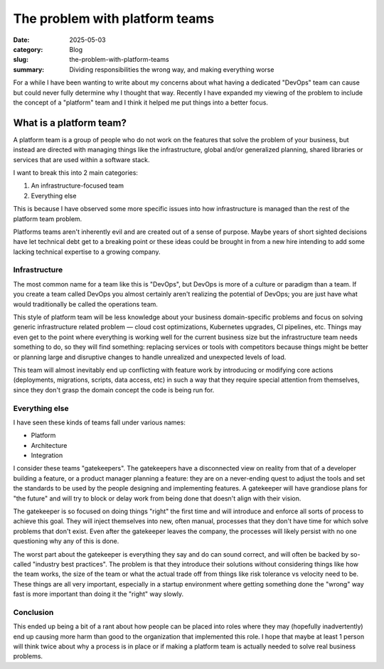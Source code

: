 The problem with platform teams
================================

:date: 2025-05-03
:category: Blog
:slug: the-problem-with-platform-teams 
:summary: Dividing responsibilities the wrong way, and making everything worse

For a while I have been wanting to write about my concerns about what having a
dedicated "DevOps" team can cause but could never fully determine why I thought
that way. Recently I have expanded my viewing of the problem to include the
concept of a "platform" team and I think it helped me put things into a better
focus.

What is a platform team?
-------------------------

A platform team is a group of people who do not work on the features that solve
the problem of your business, but instead are directed with managing things
like the infrastructure, global and/or generalized planning, shared libraries
or services that are used within a software stack.

I want to break this into 2 main categories:

1. An infrastructure-focused team
2. Everything else

This is because I have observed some more specific issues into how
infrastructure is managed than the rest of the platform team problem.

Platforms teams aren't inherently evil and are created out of a sense of
purpose. Maybe years of short sighted decisions have let technical debt get to
a breaking point or these ideas could be brought in from a new hire intending
to add some lacking technical expertise to a growing company.

Infrastructure
^^^^^^^^^^^^^^^

The most common name for a team like this is "DevOps", but DevOps is more of a
culture or paradigm than a team. If you create a team called DevOps you almost
certainly aren't realizing the potential of DevOps; you are just have what
would traditionally be called the operations team.

This style of platform team will be less knowledge about your business
domain-specific problems and focus on solving generic infrastructure related
problem — cloud cost optimizations, Kubernetes upgrades, CI pipelines, etc.
Things may even get to the point where everything is working well for the
current business size but the infrastructure team needs something to do, so
they will find something: replacing services or tools with competitors because
things might be better or planning large and disruptive changes to handle
unrealized and unexpected levels of load.

This team will almost inevitably end up conflicting with feature work by
introducing or modifying core actions (deployments, migrations, scripts, data
access, etc) in such a way that they require special attention from themselves,
since they don't grasp the domain concept the code is being run for.

Everything else
^^^^^^^^^^^^^^^^

I have seen these kinds of teams fall under various names:

* Platform
* Architecture
* Integration

I consider these teams "gatekeepers". The gatekeepers have a disconnected view
on reality from that of a developer building a feature, or a product manager
planning a feature: they are on a never-ending quest to adjust the tools and
set the standards to be used by the people designing and implementing features.
A gatekeeper will have grandiose plans for "the future" and will try to block
or delay work from being done that doesn't align with their vision.

The gatekeeper is so focused on doing things "right" the first time and will
introduce and enforce all sorts of process to achieve this goal. They will
inject themselves into new, often manual, processes that they don't have time
for which solve problems that don't exist. Even after the gatekeeper leaves the
company, the processes will likely persist with no one questioning why any of
this is done.

The worst part about the gatekeeper is everything they say and do can sound
correct, and will often be backed by so-called "industry best practices". The
problem is that they introduce their solutions without considering things like
how the team works, the size of the team or what the actual trade off from
things like risk tolerance vs velocity need to be. These things are all very
important, especially in a startup environment where getting something done the
"wrong" way fast is more important than doing it the "right" way slowly.

Conclusion
^^^^^^^^^^^

This ended up being a bit of a rant about how people can be placed into roles
where they may (hopefully inadvertently) end up causing more harm than good to
the organization that implemented this role. I hope that maybe at least 1
person will think twice about why a process is in place or if making a platform
team is actually needed to solve real business problems.
